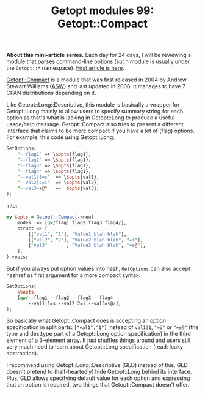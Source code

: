 #+POSTID: 1481
#+BLOG: perlancar
#+OPTIONS: toc:nil num:nil todo:nil pri:nil tags:nil ^:nil
#+CATEGORY: perl,cli,getopt
#+TAGS: perl,cli,getopt
#+DESCRIPTION:
#+TITLE: Getopt modules 99: Getopt::Compact

*About this mini-article series.* Each day for 24 days, I will be reviewing a
module that parses command-line options (such module is usually under the
~Getopt::*~ namespace). [[https://perlancar.wordpress.com/2016/12/01/getopt-modules-01-getoptlong/][First article is here]].

[[https://metacpan.org/pod/Getopt::Compact][Getopt::Compact]] is a module that was first released in 2004 by Andrew Stewart
Williams ([[https://metacpan.org/pod/ASW][ASW]]) and last updated in 2006. It manages to have 7 CPAN distributions
depending on it.

Like Getopt::Long::Descriptive, this module is basically a wrapper for
Getopt::Long mainly to allow users to specify summary string for each option as
that's what is lacking in Getopt::Long to produce a useful usage/help message.
Getopt::Compact also tries to present a different interface that claims to be
more compact if you have a lot of (flag) options. For example, this code using
Getopt::Long:

#+BEGIN_SRC perl
GetOptions(
    "--flag1" => \$opts{flag1},
    "--flag2" => \$opts{flag1},
    "--flag3" => \$opts{flag1},
    "--flag4" => \$opts{flag1},
    "--val1|1=s"  => \$opts{val1},
    "--val2|2=i"  => \$opts{val2},
    "--val3=s@"   =>  $opts{val3},
);
#+END_SRC

into:

#+BEGIN_SRC perl
my $opts = Getopt::Compact->new(
    modes  => [qw/flag1 flag2 flag3 flag4/],
    struct => [
        [["val1", "1"], "Value1 blah blah"],
        [["val2", "2"], "Value2 blah blah", "=i"],
        ["val3"       , "Value3 blah blah", "=s@"],
    ],
)->opts;
#+END_SRC

But if you always put option values into hash, ~GetOptions~ can also accept
hashref as first argument for a more compact syntax:

#+BEGIN_SRC perl
GetOptions(
    \%opts,
    [qw/--flag1 --flag2 --flag3 --flag4
        --val1|1=s --val2|2=i --val3=s@/],
);
#+END_SRC

So basically what Getopt::Compact does is accepting an option specification in
split parts: ~["val1","1"]~ instead of ~val1|1~, ~"=i"~ or ~"=s@"~ (the type and
desttype part of a Getopt::Long option specification) in the third element of a
3-element array. It just shuffles things around and users still very much need
to learn about Getopt::Long specification (read: leaky abstraction).

I recommend using Getopt::Long::Descriptive (GLD) instead of this. GLD doesn't
pretend to (half-heartedly) hide Getopt::Long behind its interface. Plus, GLD
allows specifying default value for each option and expressing that an option is
required, two things that Getopt::Compact doesn't offer.
